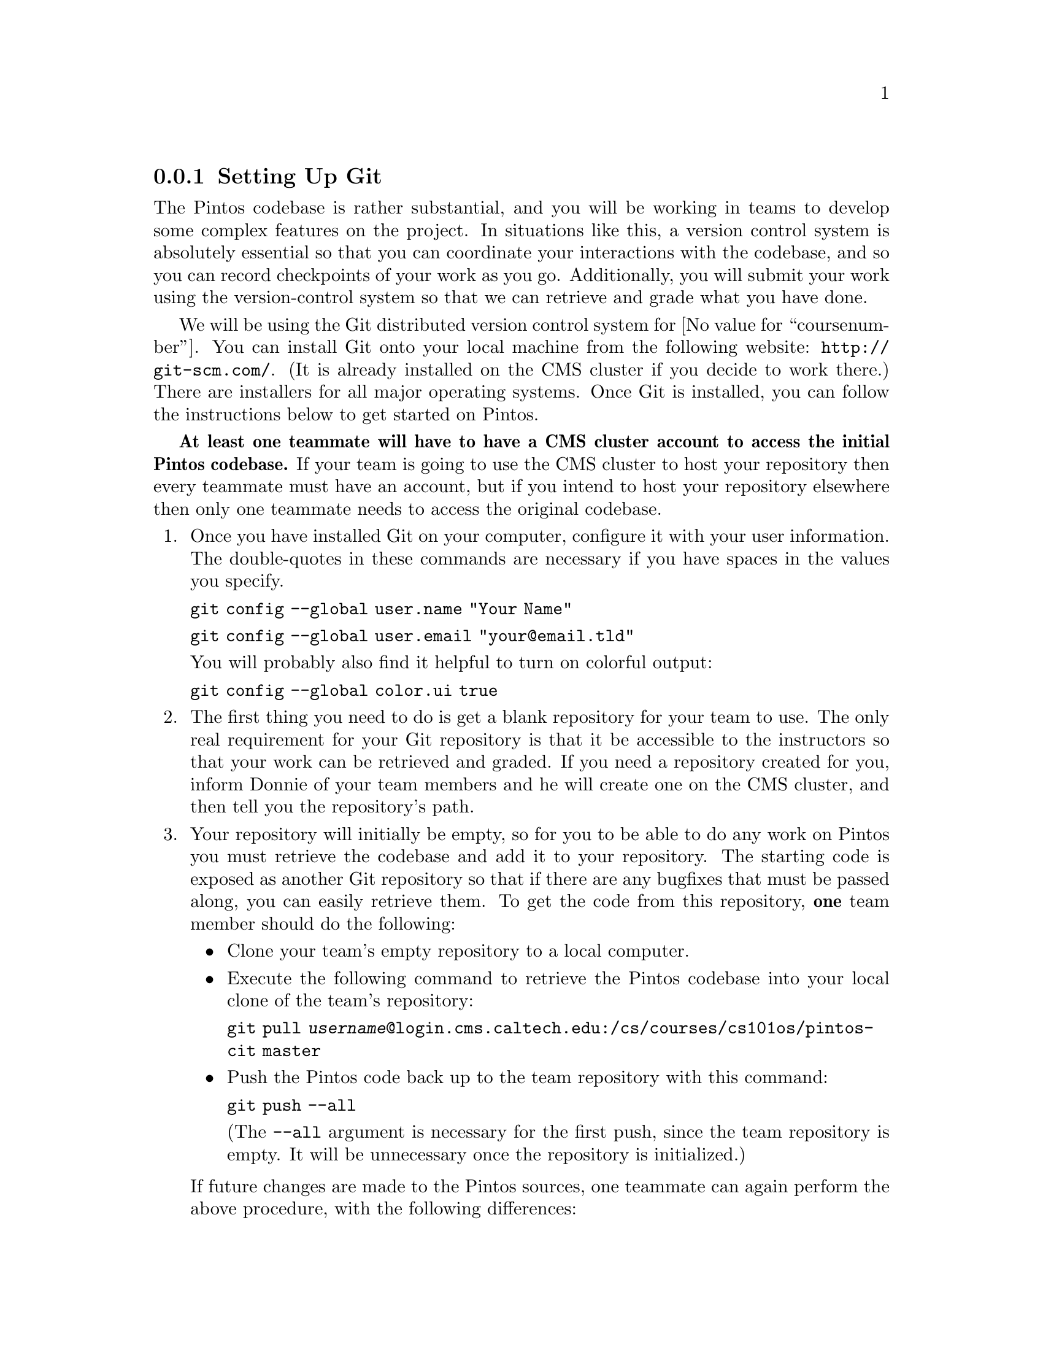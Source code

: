 @c
@c Instructions on how to set up a group environment, permissions, 
@c code repository, dealing with local locking issues etc.
@c
@c While some of the discussion may apply to more than one environment,
@c no attempt was made to untangle and split the discussion.
@c

@menu
* Setting Up Git::
* Git Repository Details::
* Using Git for Local Edits::
* Sharing Work with Your Team::
* Submitting Assignments::
@end menu

@node Setting Up Git
@subsection Setting Up Git

The Pintos codebase is rather substantial, and you will be working in teams
to develop some complex features on the project.  In situations like this,
a version control system is absolutely essential so that you can coordinate
your interactions with the codebase, and so you can record checkpoints of
your work as you go.  Additionally, you will submit your work using the
version-control system so that we can retrieve and grade what you have done.

We will be using the Git distributed version control system for
@value{coursenumber}.  You can install Git onto your local machine from the
following website:  @url{http://git-scm.com/}.  (It is already installed on the
CMS cluster if you decide to work there.)  There are installers for all
major operating systems.  Once Git is installed, you can follow the
instructions below to get started on Pintos.

@strong{At least one teammate will have to have a CMS cluster account to access
the initial Pintos codebase.}  If your team is going to use the CMS cluster to
host your repository then every teammate must have an account, but if you
intend to host your repository elsewhere then only one teammate needs to access
the original codebase.

@enumerate

@item Once you have installed Git on your computer, configure it with your
      user information.  The double-quotes in these commands are necessary if
      you have spaces in the values you specify.

      @command{git config --global user.name "Your Name"}

      @command{git config --global user.email "your@@email.tld"}

      You will probably also find it helpful to turn on colorful output:

      @command{git config --global color.ui true}

@item The first thing you need to do is get a blank repository for your team
      to use.  The only real requirement for your Git repository is that it
      be accessible to the instructors so that your work can be retrieved and
      graded.  If you need a repository created for you, inform Donnie of your
      team members and he will create one on the CMS cluster, and then tell
      you the repository's path.

@item Your repository will initially be empty, so for you to be able to do any
      work on Pintos you must retrieve the codebase and add it to your
      repository.  The starting code is exposed as another Git repository so
      that if there are any bugfixes that must be passed along, you can easily
      retrieve them.  To get the code from this repository, @strong{one} team
      member should do the following:

      @itemize

      @item Clone your team's empty repository to a local computer.

      @item Execute the following command to retrieve the Pintos codebase into
            your local clone of the team's repository:

            @command{git pull @var{username}@@login.cms.caltech.edu:/cs/courses/cs101os/pintos-cit master}

      @item Push the Pintos code back up to the team repository with this
            command:

            @command{git push --all}

            (The @command{--all} argument is necessary for the first push,
            since the team repository is empty.  It will be unnecessary once
            the repository is initialized.)

      @end itemize

      If future changes are made to the Pintos sources, one teammate can again
      perform the above procedure, with the following differences:

      @itemize
      @item Obviously the team repository won't be empty at that point.
      @item The @command{git push} command will not require the @command{--all}
            argument.
      @end itemize

@item Now that the team repository is set up, team members will need to
      figure out a location to work.  You can work on your local computer,
      on the CMS cluster, or wherever you feel comfortable doing so.
      I usually work within a @file{projects/pintos} directory on my laptop,
      but perhaps you will want to create a @file{@value{coursenumber}}
      directory for yourself to work in.

@item Once you have a location figured out, clone your team's repository to
      that location.  You will actually be making a complete local copy of the
      team repository (which Git calls "origin") for yourself to work against.
      You will be able to make whatever changes you want to this repository
      without affecting the team repository until you are ready to do so.

      @command{git clone @var{team-repository-url}}

      Once you have done this, you can run "@command{git remote -v}" to see
      that this repository is now nicknamed "origin", as stated earlier.

@end enumerate

@node Git Repository Details
@subsection Git Repository Details

You should be aware that your local repository actually contains two
components in one.  First, you will see directories and files like @file{src},
@file{doc}, etc.  These are actually not part of the Git repository itself;
they are a working copy that you can edit separately.  If you decide you don't
like the changes you have made in your working copy, you can always revert
back to the repository version with no problems.

When you are completely satisfied with your changes, then you can commit these
changes to your own local repository.  The repository itself is stored in a
subdirectory named @file{.git}, which you can see if you type
"@command{ls -al}".  (Feel free to look in this directory, but don't muck
with anything in there unless you absolutely know what you are doing.)

@node Using Git for Local Edits
@subsection Using Git for Local Edits

As you work on your projects, you may want to commit your changes as you get
various parts of the project working.  In fact, you are encouraged to do this!
Nothing is more frustrating than completing a complicated feature, and then
immediately mangling it as you start working on the next task.  Commit your
work every time you complete anything that you don't feel like doing again.
At any point in your work, you can run the command "@command{git status}" to
see what files have been modified in your working directory.

The command you use to commit changes to your local repository is
"@command{git commit}".  However, it is important to understand Git's
workflow for committing changes to the repository.  Changes you make in your
working directory will not immediately be included when you commit to your
repository; rather, Git maintains a "staging area" of changes that will be
included in the next commit.  In other words, you can make some changes that
will be included in the commit, and other changes that will not be included
in the commit.  A file whose changes will be included in the next commit is
described as being "staged" (i.e. its changes are included in the staging
area).  A file whose changes will not be included in the next commit is
"unstaged," or "modified but not staged."

To complicate this somewhat, files also fall into two categories:  "tracked"
files, which have been added to the repository and Git is managing them; and
"untracked" files, which have not yet been added to the repository.

The upshot of all this is that if you want to add a new file to your
repository, or you want to include changes of an existing file into your
repository, you must run "@command{git add filename}" to include the file
in the staging area.  Then, these changes will be included in the next commit.
There is a simplification for when you haven't added any new files:  you can
run "@command{git commit -a}", which will perform the staging step as well as
the commit step.  However, if you create a brand new file, you still need to
run "@command{git add filename}" on that new file before it will be committed.

@node Sharing Work with Your Team
@subsection Sharing Work with Your Team

When you are ready to share your local work with the rest of your team, you can
run this command to push all of your changes back to the team's Git repository:

@command{git push}

That's really all it takes!  Of course, the rest of the team must then pull
your changes into their local repositories by running "@command{git pull}".
This will bring all changes in the team repository down to the local
repository.

There are two important rules that you must always follow:

@itemize

@item @strong{Never break the code in the team repository, unless you have
      first coordinated your changes with the rest of your team!}  It is
      extremely frustrating to pull changes from the team's repository and then
      discover that nothing works!

      The corrolary is that if you are going to break the code in the team
      repository, make sure your team knows first.  That way they can avoid
      pulling the changes if they are in the middle of other work.

@item @strong{Make sure to pull changes from your team repository frequently!}
      It may be tempting to avoid retrieving changes from the team repository
      so that you can work uninterrupted, but if you do this then your local
      repository will become more and more different from the team repository,
      and it will become more and more painful to get back in sync.  However,
      if you synchronize with the team repository frequently, the pain of
      keeping in sync will be minimized.

@end itemize

@node Submitting Assignments
@subsection Submitting Assignments

When your team has completed a project to the team's satisfaction, these are
the steps to submit it for grading:

@enumerate

@item Make sure that all changes for the project are pushed to the team
      repository.  Also, make sure that you have completed your design
      document, and that it is in your repository at the specified location.

@item [OPTIONAL] Create a tag to make it easier to retrieve your submission.
      One team meber should execute this command:  "@command{git tag
      project@var{n}-@var{version}}"

      For example, after completing the command-shell, one teammate could do
      the following:

      @command{git tag project1-1}

      This tag will only be in the local repository, so once it is tagged,
      the tag also needs to be pushed to the team repository:

      @command{git push --tags}

      (If you discover a bug in your work and you want to fix it, feel free to
      do so and then retag your work, but increment the version, e.g.
      "@command{project1-2}".  If you try to reuse the same tag you will run
      into some trouble with Git, so make sure each tag is unique.)

@item Finally, one teammate should submit the team's design document on the
      course website.  (Again, if you discover bugs and want to fix them, just
      resubmit a new design document with the new commit hash-value.)

@end enumerate

